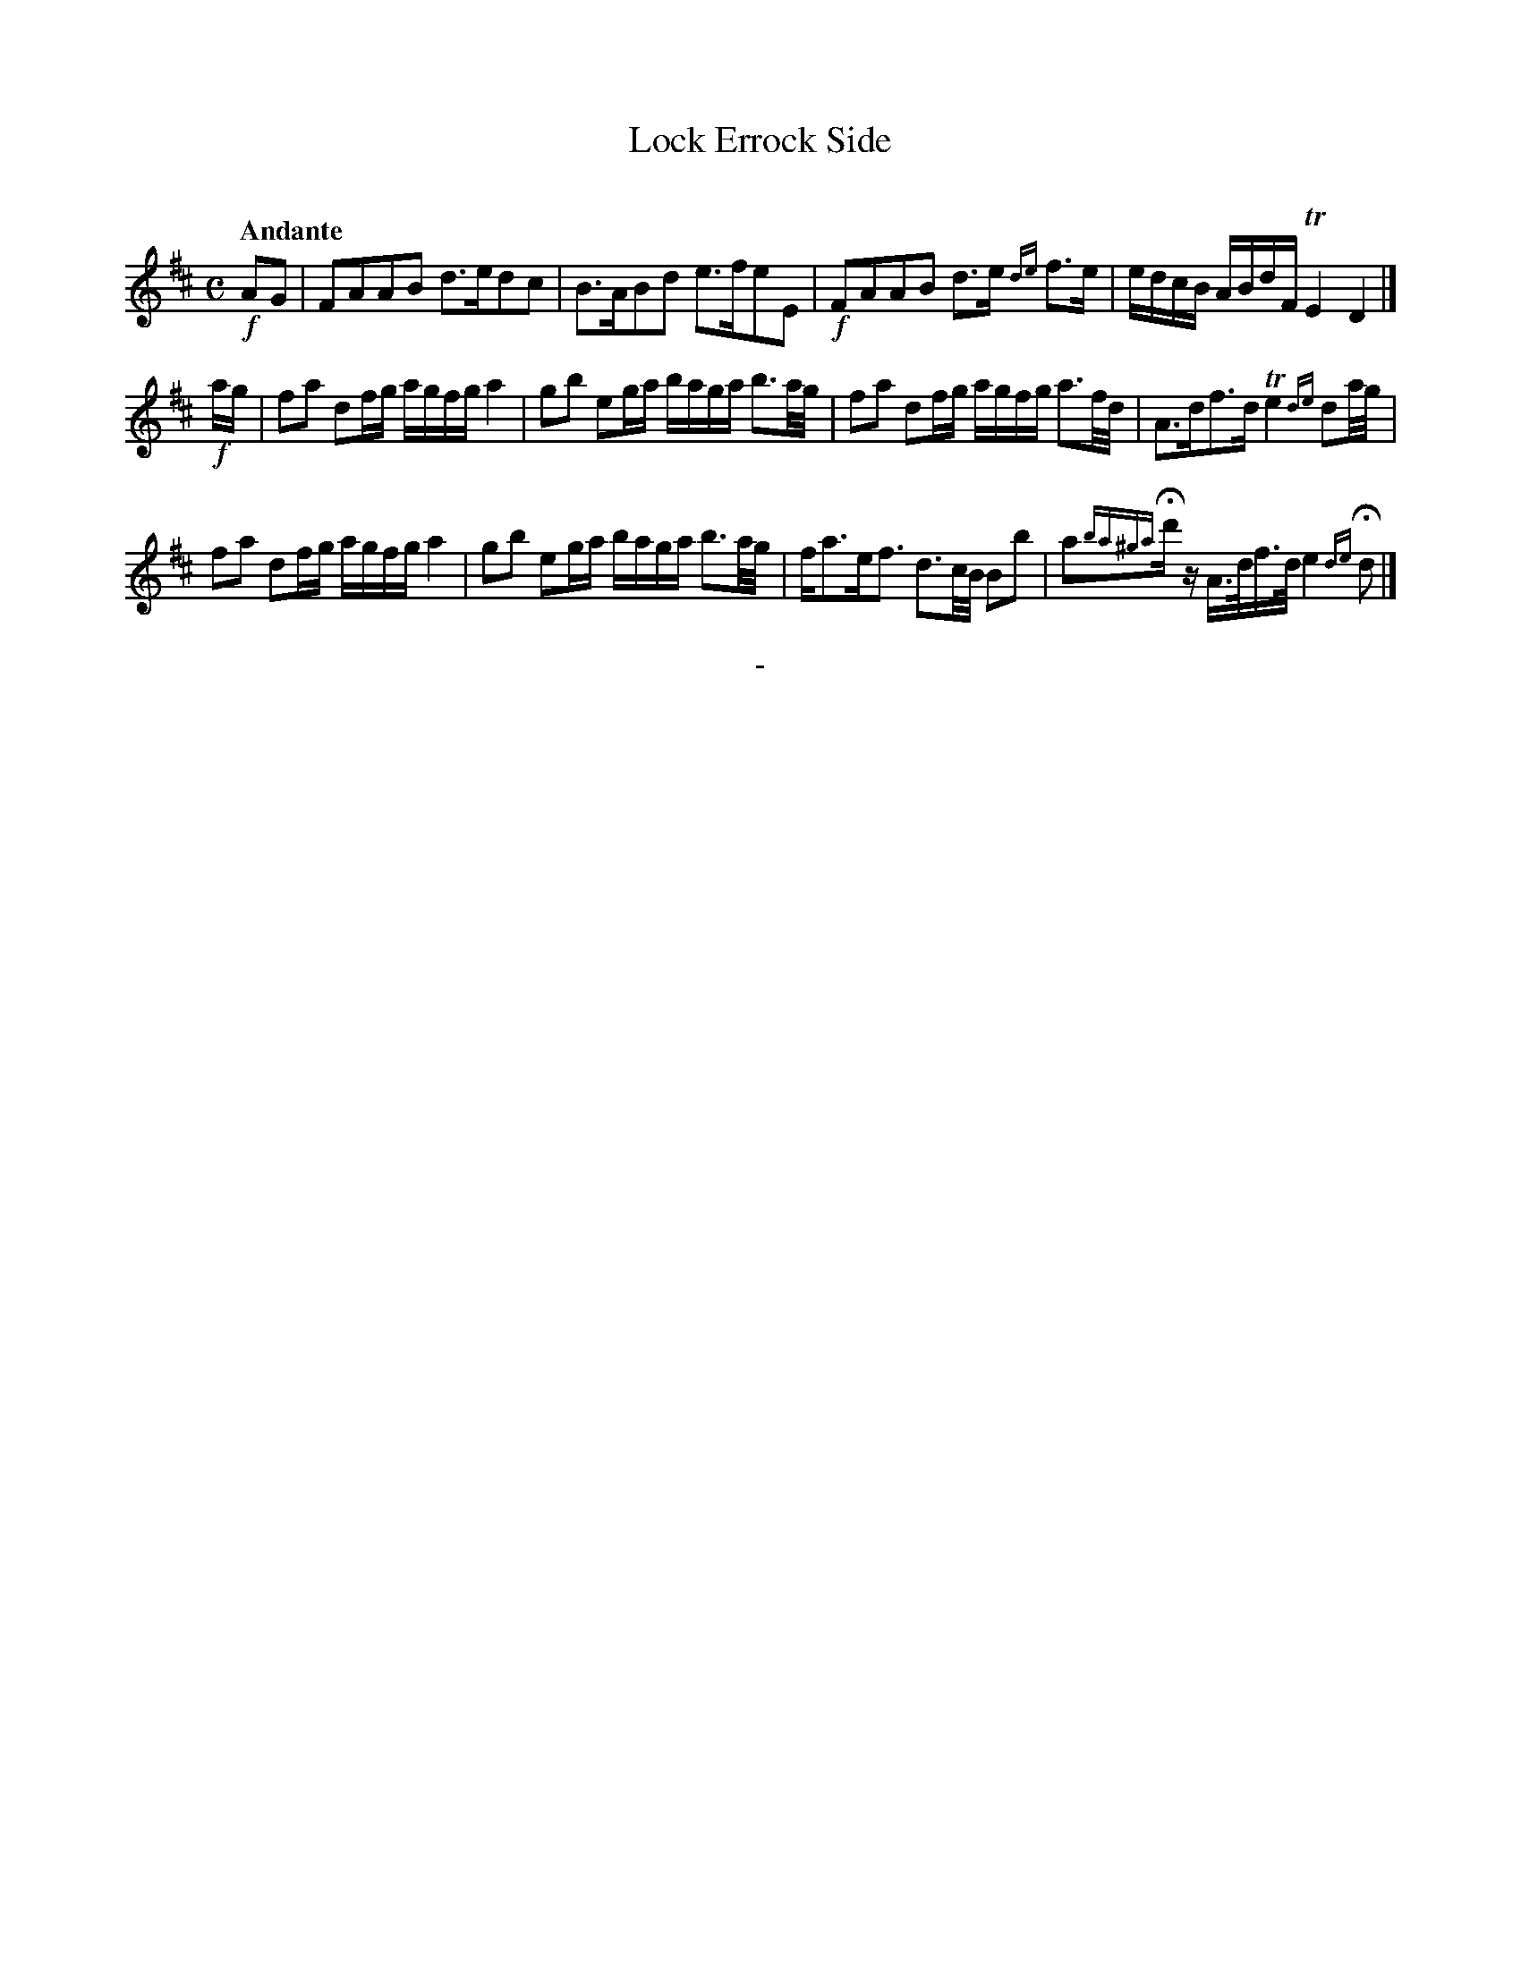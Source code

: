 X: 10251
T: Lock Errock Side
C:
Q: "Andante"
B: "Man of Feeling", Gaetano Brandi, ed. v.2 p.25
F: http://archive.org/details/manoffeelingorge00rugg
Z: 2012 John Chambers <jc:trillian.mit.edu>
N: Add missing 32nd-note flags in last bar's 2nd beat.
N: AKA "Lass O' Gowrie"
M: C
%%graceslurs 0
L: 1/16
K: D
!f!A2G2 |\
F2A2A2B2 d3ed2c2 | B3AB2d2 e3fe2E2 | !f!F2A2A2B2 d3e {de}f3e | edcB ABdF TE4 D4 |]
!f!ag |\
f2a2 d2fg agfg a4 | g2b2 e2ga baga b3a/g/ | f2a2 d2fg agfg a3f/d/ | A3df3d Te4 {de}d2a/g/ |
f2a2 d2fg agfg a4 | g2b2 e2ga baga b3a/g/ | fa3ef3 d3c/B/ B2b2 | a2{ba^ga}Hd'z A>df>d e4 {de}Hd2 |]
%
%%center -
